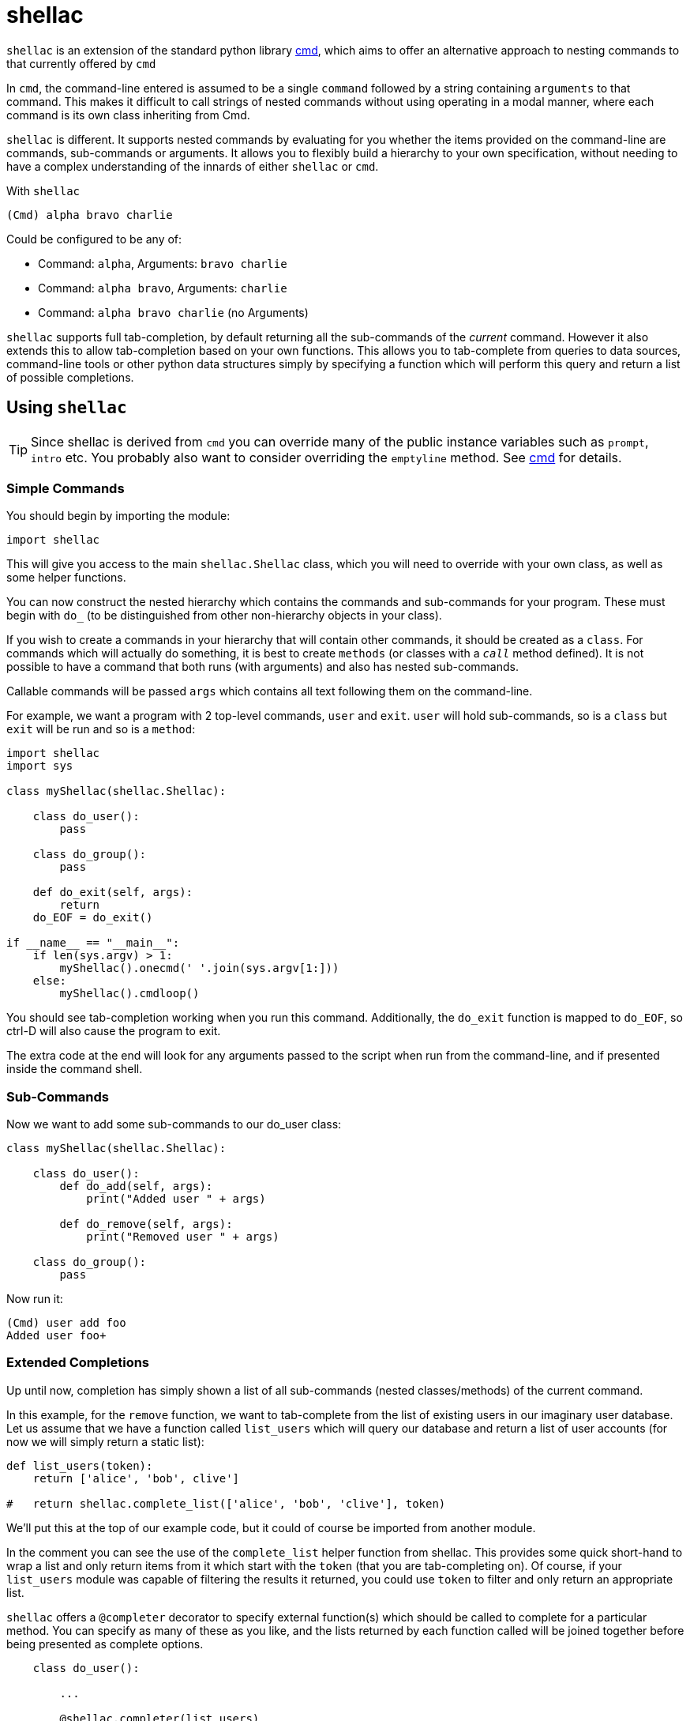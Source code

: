 shellac
=======
:doctype: article
:language: python

+shellac+ is an extension of the standard python library http://docs.python.org/3/library/cmd.html[cmd], which aims to offer an alternative approach to nesting commands to that currently offered by +cmd+

In +cmd+, the command-line entered is assumed to be a single +command+ followed by a string containing +arguments+ to that command.  This makes it difficult to call strings of nested commands without using operating in a modal manner, where each command is its own class inheriting from Cmd.

+shellac+ is different.  It supports nested commands by evaluating for you whether the items provided on the command-line are commands, sub-commands or arguments.  It allows you to flexibly build a hierarchy to your own specification, without needing to have a complex understanding of the innards of either +shellac+ or +cmd+.

With +shellac+

[source, shell]
(Cmd) alpha bravo charlie

Could be configured to be any of:

* Command: +alpha+, Arguments: +bravo charlie+
* Command: +alpha bravo+, Arguments: +charlie+
* Command: +alpha bravo charlie+ (no Arguments)

+shellac+ supports full tab-completion, by default returning all the sub-commands of the 'current' command.  However it also extends this to allow tab-completion based on your own functions.  This allows you to tab-complete from queries to data sources, command-line tools or other python data structures simply by specifying a function which will perform this query and return a list of possible completions.

Using +shellac+
---------------

TIP: Since shellac is derived from +cmd+ you can override many of the public instance variables such as +prompt+, +intro+ etc.  You probably also want to consider overriding the +emptyline+ method.  See http://docs.python.org/3/library/cmd.html#cmd.Cmd.prompt[cmd] for details.


Simple Commands
~~~~~~~~~~~~~~~

You should begin by importing the module:

[source]
import shellac

This will give you access to the main +shellac.Shellac+ class, which you will need to override with your own class, as well as some helper functions.

You can now construct the nested hierarchy which contains the commands and sub-commands for your program.  These must begin with +do_+ (to be distinguished from other non-hierarchy objects in your class).

If you wish to create a commands in your hierarchy that will contain other commands, it should be created as a +class+.  For commands which will actually do something, it is best to create +methods+ (or classes with a +__call__+ method defined).  It is not possible to have a command that both runs (with arguments) and also has nested sub-commands.

Callable commands will be passed +args+ which contains all text following them on the command-line.

For example, we want a program with 2 top-level commands, +user+ and +exit+.  +user+ will hold sub-commands, so is a +class+ but +exit+ will be run and so is a +method+:


[source]
--------------------------------------------------------------
import shellac
import sys

class myShellac(shellac.Shellac):

    class do_user():
        pass

    class do_group():
        pass

    def do_exit(self, args):
        return
    do_EOF = do_exit()

if __name__ == "__main__":
    if len(sys.argv) > 1:
        myShellac().onecmd(' '.join(sys.argv[1:]))
    else:
        myShellac().cmdloop()

--------------------------------------------------------------

You should see tab-completion working when you run this command.  Additionally, the +do_exit+ function is mapped to +do_EOF+, so ctrl-D will also cause the program to exit.

The extra code at the end will look for any arguments passed to the script when run from the command-line, and if presented inside the command shell.


Sub-Commands
~~~~~~~~~~~~

Now we want to add some sub-commands to our do_user class:

[source]
--------------------------------------------------------------

class myShellac(shellac.Shellac):

    class do_user():
        def do_add(self, args):
            print("Added user " + args)

        def do_remove(self, args):
            print("Removed user " + args)

    class do_group():
        pass
--------------------------------------------------------------

Now run it:

[source, shell]
(Cmd) user add foo
Added user foo+


Extended Completions
~~~~~~~~~~~~~~~~~~~~

Up until now, completion has simply shown a list of all sub-commands (nested classes/methods) of the current command.

In this example, for the +remove+ function, we want to tab-complete from the list of existing users in our imaginary user database.  Let us assume that we have a function called +list_users+ which will query our database and return a list of user accounts (for now we will simply return a static list):

[source]
--------------------------------------------------------------

def list_users(token):
    return ['alice', 'bob', clive']

#   return shellac.complete_list(['alice', 'bob', 'clive'], token)

--------------------------------------------------------------

We'll put this at the top of our example code, but it could of course be imported from another module.

In the comment you can see the use of the +complete_list+ helper function from shellac.  This provides some quick short-hand to wrap a list and only return items from it which start with the +token+ (that you are tab-completing on).  Of course, if your +list_users+ module was capable of filtering the results it returned, you could use +token+ to filter and only return an appropriate list.

+shellac+ offers a +@completer+ decorator to specify external function(s) which should be called to complete for a particular method.  You can specify as many of these as you like, and the lists returned by each function called will be joined together before being presented as complete options.

[source]
--------------------------------------------------------------

    class do_user():

        ...

        @shellac.completer(list_users)
        do_remove(self, args):
            print("Removed user " + args)

--------------------------------------------------------------

Now if we run it we can see it completing from the list_users function:

[source]
--------------------------------------------------------------
(Cmd) user remove <Tab>
alice bob clive

(Cmd) user remove a<Tab>
alice

--------------------------------------------------------------


Corner Cases
~~~~~~~~~~~~

It is important to note that although you are handed back a list of completions, you can opt to type any text, and this will be used as commands or arguments, which may or may not be valid.

Consider for example:

[source]
---------------------------------------------------------
def greetings(token):
    return ["good"]

def compliments(token):
    return ["pretty", "clever"]

def insults(token):
    return ["ugly", "stupid"]

class myShellac(shellac.Shellac):

    @shellac.completer(greetings)
    class do_greet():
        @shellac.completer(compliments)
        def do_good(self, args):
            print("You are " + args)
        @shellac.completer(insults)
        def do_bad(self, args):
            print("You are " + args)
---------------------------------------------------------

Lets try running this code:

[source,shell]
(Cmd) greet <Tab>
good

Since the list returned by the +greetings+ function doesn't include it, we don't find out about the +bad+ function:

[source, shell]
(Cmd) greet good <Tab>
clever pretty

We then choose one of these compliments and all is good:

[source, shell]
(Cmd) greet good pretty
You are pretty

How lovely!

However, we could opt to ignore the argument completions, and be a bit ruder:

[source, shell]
(Cmd) greet good horrible
You are horrible

Not very nice at all!

Now, although our +greetings+ function only offers +good+ greetings on tab-completion, there is a 'hidden' +bad+ greeting with associated insults:

[source, shell]
(Cmd) greet bad <Tab>
stupid ugly

However, we can still choose to ignore these completions, and put in something nicer manually:

[source, shell]
(Cmd) greet bad wonderful
You are wonderful

An awkward situation averted!

While this (mis)use might appear to be quite confusing to anyone actually running this particular code, it does allow flexibility: both accepting arguments other than those suggested by the completion function; and having 'hidden' commands which aren't suggested by the completion function.

Addendum
~~~~~~~~

For the sake of clarity/completeness, if you wanted to be able to use both +compliments+ and +insults+ functions, then you'd just discard one level of the whole hierarchy and apply two decorators:

[source]
--------------------------------------------------
def compliments(token):
    return ["pretty", "clever"]

def insults(token):
    return ["ugly", "stupid"]

class myShellac(shellac.Shellac):

    @shellac.completer(compliments)
    @shellac.completer(insults)
    def do_greet(self, args):
            print("You are " + args)

--------------------------------------------------

Resulting in:

[source, shell]
(Cmd) greet <Tab>
clever pretty stupid ugly

